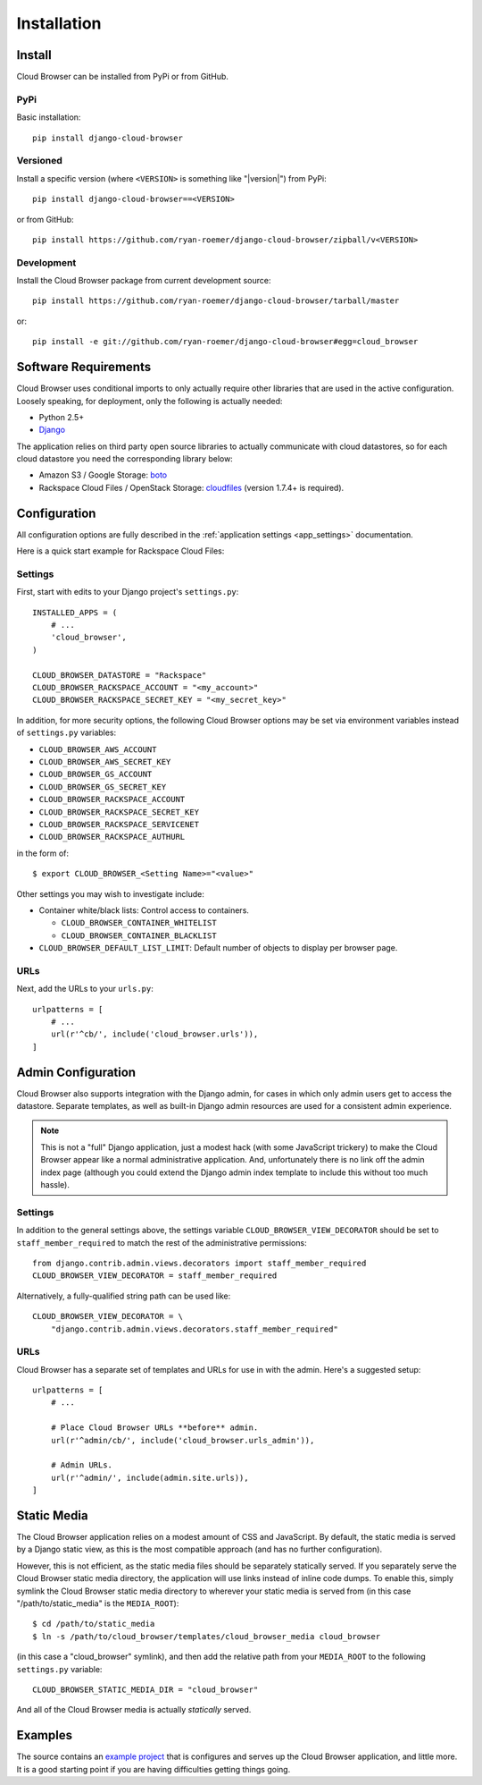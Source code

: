 ==============
 Installation
==============


Install
=======

Cloud Browser can be installed from PyPi or from GitHub.

PyPi
----
Basic installation::

    pip install django-cloud-browser

Versioned
---------
Install a specific version (where ``<VERSION>`` is something like "|version|")
from PyPi::

    pip install django-cloud-browser==<VERSION>

or from GitHub::

    pip install https://github.com/ryan-roemer/django-cloud-browser/zipball/v<VERSION>

Development
-----------
Install the Cloud Browser package from current development source::

    pip install https://github.com/ryan-roemer/django-cloud-browser/tarball/master

or::

    pip install -e git://github.com/ryan-roemer/django-cloud-browser#egg=cloud_browser

Software Requirements
=====================

Cloud Browser uses conditional imports to only actually require other libraries
that are used in the active configuration. Loosely speaking, for deployment,
only the following is actually needed:

* Python 2.5+
* `Django <http://www.djangoproject.com/>`_

The application relies on third party open source libraries to actually
communicate with cloud datastores, so for each cloud datastore you need the
corresponding library below:

* Amazon S3 / Google Storage: `boto <http://code.google.com/p/boto/>`_
* Rackspace Cloud Files / OpenStack Storage:
  `cloudfiles <https://github.com/rackspace/python-cloudfiles>`_
  (version 1.7.4+ is required).

.. _install_basic:

Configuration
=============
All configuration options are fully described in the
:ref:`application settings <app_settings>` documentation.

Here is a quick start example for Rackspace Cloud Files:

Settings
--------
First, start with edits to your Django project's ``settings.py``::

    INSTALLED_APPS = (
        # ...
        'cloud_browser',
    )

    CLOUD_BROWSER_DATASTORE = "Rackspace"
    CLOUD_BROWSER_RACKSPACE_ACCOUNT = "<my_account>"
    CLOUD_BROWSER_RACKSPACE_SECRET_KEY = "<my_secret_key>"

In addition, for more security options, the following Cloud Browser options
may be set via environment variables instead of ``settings.py`` variables:

* ``CLOUD_BROWSER_AWS_ACCOUNT``
* ``CLOUD_BROWSER_AWS_SECRET_KEY``
* ``CLOUD_BROWSER_GS_ACCOUNT``
* ``CLOUD_BROWSER_GS_SECRET_KEY``
* ``CLOUD_BROWSER_RACKSPACE_ACCOUNT``
* ``CLOUD_BROWSER_RACKSPACE_SECRET_KEY``
* ``CLOUD_BROWSER_RACKSPACE_SERVICENET``
* ``CLOUD_BROWSER_RACKSPACE_AUTHURL``

in the form of::

    $ export CLOUD_BROWSER_<Setting Name>="<value>"

Other settings you may wish to investigate include:

* Container white/black lists: Control access to containers.

  * ``CLOUD_BROWSER_CONTAINER_WHITELIST``
  * ``CLOUD_BROWSER_CONTAINER_BLACKLIST``

* ``CLOUD_BROWSER_DEFAULT_LIST_LIMIT``: Default number of objects to display
  per browser page.

URLs
----
Next, add the URLs to your ``urls.py``::

    urlpatterns = [
        # ...
        url(r'^cb/', include('cloud_browser.urls')),
    ]

.. _install_admin:

Admin Configuration
===================
Cloud Browser also supports integration with the Django admin, for cases in
which only admin users get to access the datastore. Separate templates, as
well as built-in Django admin resources are used for a consistent admin
experience.

.. note::
    This is not a "full" Django application, just a modest hack (with some
    JavaScript trickery) to make the Cloud Browser appear like a normal
    administrative application. And, unfortunately there is no link off
    the admin index page (although you could extend the Django admin index
    template to include this without too much hassle).

Settings
--------
In addition to the general settings above, the settings variable
``CLOUD_BROWSER_VIEW_DECORATOR`` should be set to ``staff_member_required`` to
match the rest of the administrative permissions::

    from django.contrib.admin.views.decorators import staff_member_required
    CLOUD_BROWSER_VIEW_DECORATOR = staff_member_required

Alternatively, a fully-qualified string path can be used like::

    CLOUD_BROWSER_VIEW_DECORATOR = \
        "django.contrib.admin.views.decorators.staff_member_required"

URLs
----
Cloud Browser has a separate set of templates and URLs for use in with the
admin. Here's a suggested setup::

    urlpatterns = [
        # ...

        # Place Cloud Browser URLs **before** admin.
        url(r'^admin/cb/', include('cloud_browser.urls_admin')),

        # Admin URLs.
        url(r'^admin/', include(admin.site.urls)),
    ]

Static Media
============
The Cloud Browser application relies on a modest amount of CSS and JavaScript.
By default, the static media is served by a Django static view, as this is the
most compatible approach (and has no further configuration).

However, this is not efficient, as the static media files should be
separately statically served. If you separately serve the Cloud Browser static
media directory, the application will use links instead of inline code dumps.
To enable this, simply symlink the Cloud Browser static media directory to
wherever your static media is served from (in this case "/path/to/static_media"
is the ``MEDIA_ROOT``)::

    $ cd /path/to/static_media
    $ ln -s /path/to/cloud_browser/templates/cloud_browser_media cloud_browser

(in this case a "cloud_browser" symlink), and then add the relative path from
your ``MEDIA_ROOT`` to the following ``settings.py`` variable::

    CLOUD_BROWSER_STATIC_MEDIA_DIR = "cloud_browser"

And all of the Cloud Browser media is actually *statically* served.

Examples
========
The source contains an `example project`_ that is configures and serves up the
Cloud Browser application, and little more. It is a good starting point if you
are having difficulties getting things going.

.. _`example project`: https://github.com/ryan-roemer/django-cloud-browser/
  blob/master/cloud_browser_project
